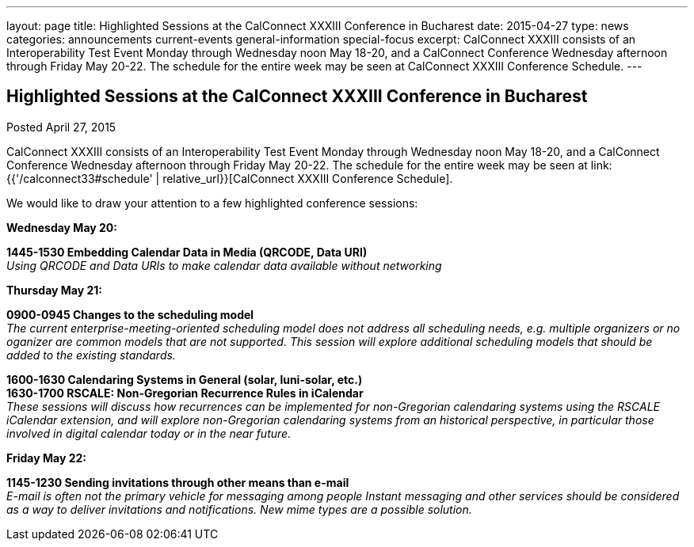 ---
layout: page
title: Highlighted Sessions at the CalConnect XXXIII Conference in Bucharest
date: 2015-04-27
type: news
categories: announcements current-events general-information special-focus
excerpt: CalConnect XXXIII consists of an Interoperability Test Event Monday through Wednesday noon May 18-20, and a CalConnect Conference Wednesday afternoon through Friday May 20-22. The schedule for the entire week may be seen at CalConnect XXXIII Conference Schedule.
---

== Highlighted Sessions at the CalConnect XXXIII Conference in Bucharest

Posted April 27, 2015 

CalConnect XXXIII consists of an Interoperability Test Event Monday through Wednesday noon May 18-20, and a CalConnect Conference Wednesday afternoon through Friday May 20-22. The schedule for the entire week may be seen at link:{{'/calconnect33#schedule' | relative_url}}[CalConnect XXXIII Conference Schedule].

We would like to draw your attention to a few highlighted conference sessions:

*Wednesday May 20:*

*1445-1530 Embedding Calendar Data in Media (QRCODE, Data URI)* +
_Using QRCODE and Data URIs to make calendar data available without networking_ +

*Thursday May 21:*

*0900-0945 Changes to the scheduling model* +
_The current enterprise-meeting-oriented scheduling model does not address all scheduling needs, e.g. multiple organizers or no oganizer are common models that are not supported. This session will explore additional scheduling models that should be added to the existing standards._

*1600-1630 Calendaring Systems in General (solar, luni-solar, etc.) +
 1630-1700 RSCALE: Non-Gregorian Recurrence Rules in iCalendar* +
_These sessions will discuss how recurrences can be implemented for non-Gregorian calendaring systems using the RSCALE iCalendar extension, and will explore non-Gregorian calendaring systems from an historical perspective, in particular those involved in digital calendar today or in the near future._

*Friday May 22:*

*1145-1230 Sending invitations through other means than e-mail* +
_E-mail is often not the primary vehicle for messaging among people Instant messaging and other services should be considered as a way to deliver invitations and notifications. New mime types are a possible solution._


